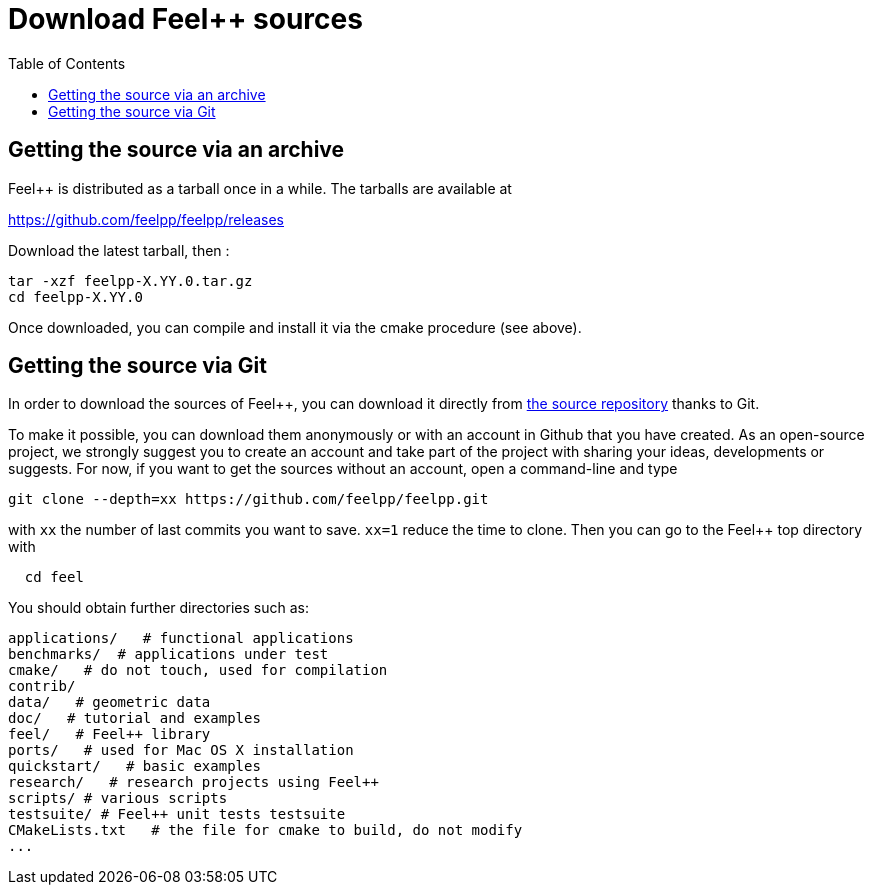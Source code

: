 Download Feel++ sources
=======================
:toc:
:toc-placement: macro
:toclevels: 1

toc::[]

== Getting the source via an archive

Feel++ is distributed as a tarball once in a while. The tarballs are available at 

https://github.com/feelpp/feelpp/releases

Download the latest tarball, then :

----
tar -xzf feelpp-X.YY.0.tar.gz
cd feelpp-X.YY.0
----

Once downloaded, you can compile and install it via the cmake procedure (see above).

## Getting the source via Git

In order to download the sources of Feel++, you can download it
directly from https://github.com/feelpp/feelpp[the source repository] thanks to Git.

To make it possible, you can download them anonymously or with an
account in Github that you have created. As an open-source project, we strongly suggest you to create an account and take part of the project with sharing your ideas, developments or suggests. For now, if you want to get the sources without an account, open a command-line and type

----
git clone --depth=xx https://github.com/feelpp/feelpp.git
----

with `xx` the number of last commits you want to save.
`xx=1` reduce the time to clone.
Then you can go to the Feel++ top directory with

----
  cd feel
----

You should obtain further directories such as:

----
applications/   # functional applications
benchmarks/  # applications under test
cmake/   # do not touch, used for compilation
contrib/
data/   # geometric data
doc/   # tutorial and examples
feel/   # Feel++ library
ports/   # used for Mac OS X installation
quickstart/   # basic examples
research/   # research projects using Feel++
scripts/ # various scripts
testsuite/ # Feel++ unit tests testsuite
CMakeLists.txt   # the file for cmake to build, do not modify
...
----
